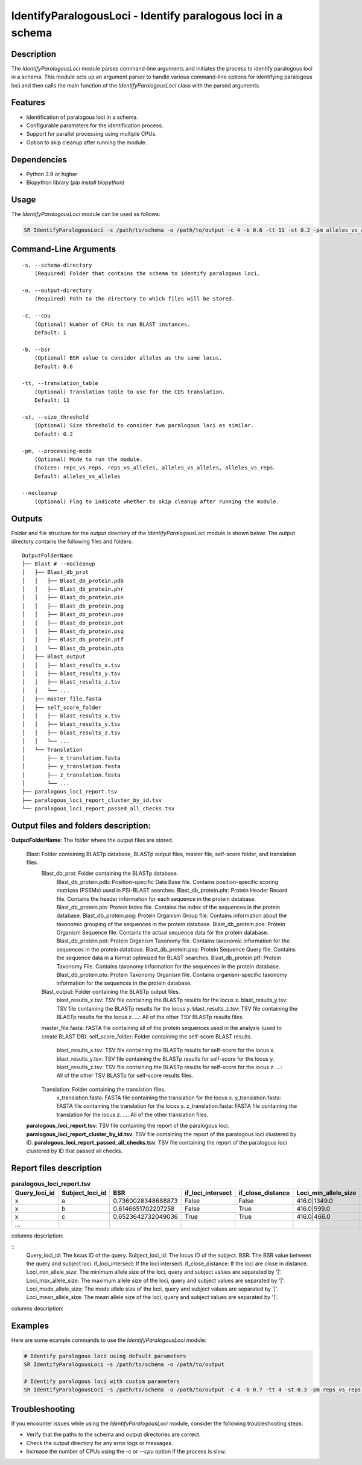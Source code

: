 .. _IdentifyParalogousLoci:

IdentifyParalogousLoci - Identify paralogous loci in a schema
=============================================================

Description
-----------

The `IdentifyParalogousLoci` module parses command-line arguments and initiates the process to identify paralogous loci in a schema. This module sets up an argument parser to handle various command-line options for identifying paralogous loci and then calls the main function of the `IdentifyParalogousLoci` class with the parsed arguments.

Features
--------

- Identification of paralogous loci in a schema.
- Configurable parameters for the identification process.
- Support for parallel processing using multiple CPUs.
- Option to skip cleanup after running the module.

Dependencies
------------

- Python 3.9 or higher
- Biopython library (`pip install biopython`)

Usage
-----

The `IdentifyParalogousLoci` module can be used as follows:

.. code-block:: bash

    SR IdentifyParalogousLoci -s /path/to/schema -o /path/to/output -c 4 -b 0.6 -tt 11 -st 0.2 -pm alleles_vs_alleles --nocleanup

Command-Line Arguments
----------------------
::

    -s, --schema-directory
        (Required) Folder that contains the schema to identify paralogous loci.

    -o, --output-directory
        (Required) Path to the directory to which files will be stored.

    -c, --cpu
        (Optional) Number of CPUs to run BLAST instances.
        Default: 1

    -b, --bsr
        (Optional) BSR value to consider alleles as the same locus.
        Default: 0.6

    -tt, --translation_table
        (Optional) Translation table to use for the CDS translation.
        Default: 11

    -st, --size_threshold
        (Optional) Size threshold to consider two paralogous loci as similar.
        Default: 0.2

    -pm, --processing-mode
        (Optional) Mode to run the module.
        Choices: reps_vs_reps, reps_vs_alleles, alleles_vs_alleles, alleles_vs_reps.
        Default: alleles_vs_alleles

    --nocleanup
        (Optional) Flag to indicate whether to skip cleanup after running the module.

Outputs
-------
Folder and file structure for the output directory of the `IdentifyParalogousLoci` module is shown below. The output directory contains the following files and folders:

::

    OutputFolderName
    ├── Blast # --nocleanup
    │   ├── Blast_db_prot
    │   │   ├── Blast_db_protein.pdb
    │   │   ├── Blast_db_protein.phr
    │   │   ├── Blast_db_protein.pin
    │   │   ├── Blast_db_protein.pog
    │   │   ├── Blast_db_protein.pos
    │   │   ├── Blast_db_protein.pot
    │   │   ├── Blast_db_protein.psq
    │   │   ├── Blast_db_protein.ptf
    │   │   └── Blast_db_protein.pto
    │   ├── Blast_output
    │   │   ├── blast_results_x.tsv
    │   │   ├── blast_results_y.tsv
    │   │   ├── blast_results_z.tsv
    │   │   └── ...
    │   ├── master_file.fasta
    │   ├── self_score_folder
    │   │   ├── blast_results_x.tsv
    │   │   ├── blast_results_y.tsv
    │   │   ├── blast_results_z.tsv
    │   │   └── ...
    │   └── Translation
    │       ├── x_translation.fasta
    │       ├── y_translation.fasta
    │       ├── z_translation.fasta
    │       └── ...
    ├── paralogous_loci_report.tsv
    ├── paralogous_loci_report_cluster_by_id.tsv
    └── paralogous_loci_report_passed_all_checks.tsv

Output files and folders description:
-------------------------------------

**OutputFolderName**: The folder where the output files are stored.

    Blast: Folder containing BLASTp database, BLASTp output files, master file, self-score folder, and translation files.
        Blast_db_prot: Folder containing the BLASTp database.
            Blast_db_protein.pdb: Position-specific Data Base file. Contains position-specific scoring matrices (PSSMs) used in PSI-BLAST searches.
            Blast_db_protein.phr: Protein Header Record file. Contains the header information for each sequence in the protein database.
            Blast_db_protein.pin: Protein Index file. Contains the index of the sequences in the protein database.
            Blast_db_protein.pog: Protein Organism Group file. Contains information about the taxonomic grouping of the sequences in the protein database.
            Blast_db_protein.pos: Protein Organism Sequence file. Contains the actual sequence data for the protein database.
            Blast_db_protein.pot: Protein Organism Taxonomy file. Contains taxonomic information for the sequences in the protein database.
            Blast_db_protein.psq: Protein Sequence Query file. Contains the sequence data in a format optimized for BLAST searches.
            Blast_db_protein.ptf: Protein Taxonomy File. Contains taxonomy information for the sequences in the protein database.
            Blast_db_protein.pto: Protein Taxonomy Organism file. Contains organism-specific taxonomy information for the sequences in the protein database.
        Blast_output: Folder containing the BLASTp output files.
            blast_results_x.tsv: TSV file containing the BLASTp results for the locus x.
            blast_results_y.tsv: TSV file containing the BLASTp results for the locus y.
            blast_results_z.tsv: TSV file containing the BLASTp results for the locus z.
            ...: All of the other TSV BLASTp results files.
        master_file.fasta: FASTA file containing all of the protein sequences used in the analysis (used to create BLAST DB).
        self_score_folder: Folder containing the self-score BLAST results.
            blast_results_x.tsv: TSV file containing the BLASTp results for self-score for the locus x.
            blast_results_y.tsv: TSV file containing the BLASTp results for self-score for the locus y.
            blast_results_z.tsv: TSV file containing the BLASTp results for self-score for the locus z.
            ...: All of the other TSV BLASTp for self-score results files.
        Translation: Folder containing the translation files.
            x_translation.fasta: FASTA file containing the translation for the locus x.
            y_translation.fasta: FASTA file containing the translation for the locus y.
            z_translation.fasta: FASTA file containing the translation for the locus z.
            ...: All of the other translation files.

    **paralogous_loci_report.tsv**: TSV file containing the report of the paralogous loci.
    **paralogous_loci_report_cluster_by_id.tsv**: TSV file containing the report of the paralogous loci clustered by ID.
    **paralogous_loci_report_passed_all_checks.tsv**: TSV file containing the report of the paralogous loci clustered by ID that passed all checks.

Report files description
------------------------

.. csv-table:: **paralogous_loci_report.tsv**
   :header: "Query_loci_id", "Subject_loci_id", "BSR", "if_loci_intersect", "if_close_distance", "Loci_min_allele_size", "Loci_max_allele_size", "Loci_mode_allele_size", "Loci_mean_allele_size"
   :widths: 20, 20, 10, 10, 10, 20, 20, 20, 20

   x, a, 0.7360028348688873, False, False, 416.0|1349.0, 544.0|1645.0, 515.0|1628.0, 476.75|1615.125
   x, b, 0.6146651702207258, False, True, 416.0|599.0, 544.0|738.0, 515.0|738.0, 476.75|720.625
   x, c, 0.6523642732049036, True, True, 416.0|466.0, 544.0|547.0, 515.0|547.0, 476.75|512.5714285714286
   ...

columns description:

::
    Query_loci_id: The locus ID of the query.
    Subject_loci_id: The locus ID of the subject.
    BSR: The BSR value between the query and subject loci.
    if_loci_intersect: If the loci intersect.
    if_close_distance: If the loci are close in distance.
    Loci_min_allele_size: The minimum allele size of the loci, query and subject values are separated by '|'.
    Loci_max_allele_size: The maximum allele size of the loci, query and subject values are separated by '|'.
    Loci_mode_allele_size: The mode allele size of the loci, query and subject values are separated by '|'.
    Loci_mean_allele_size: The mean allele size of the loci, query and subject values are separated by '|'.

.. csv-table:: **paralogous_loci_report_cluster_by_id.tsv**
   :header: "Joined_loci_id", "Clustered_loci_ids"
   :widths: 20, 80

   x, x,a,b,c
   y, y,d,e,f
   z, z,g,h
   ...

columns description:

.. csv-table:: **paralogous_loci_report_passed_all_checks.tsv**
   :header: "Joined_loci_id", "Clustered_loci_ids"
   :widths: 20, 80

   x, x,b,c
   y, y,d
   z, z,h
   ...

Examples
--------

Here are some example commands to use the `IdentifyParalogousLoci` module:

.. code-block:: bash

    # Identify paralogous loci using default parameters
    SR IdentifyParalogousLoci -s /path/to/schema -o /path/to/output

    # Identify paralogous loci with custom parameters
    SR IdentifyParalogousLoci -s /path/to/schema -o /path/to/output -c 4 -b 0.7 -tt 4 -st 0.3 -pm reps_vs_reps --nocleanup

Troubleshooting
---------------

If you encounter issues while using the `IdentifyParalogousLoci` module, consider the following troubleshooting steps:

- Verify that the paths to the schema and output directories are correct.
- Check the output directory for any error logs or messages.
- Increase the number of CPUs using the `-c` or `--cpu` option if the process is slow.